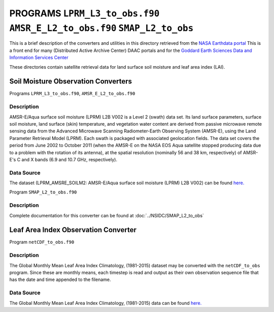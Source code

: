 PROGRAMS ``LPRM_L3_to_obs.f90`` ``AMSR_E_L2_to_obs.f90`` ``SMAP_L2_to_obs``
===========================================================================
This is a brief description of the converters and utilities in this directory
retrieved from the `NASA Earthdata portal <https://earthdata.nasa.gov/>`__
This is a front end for many (Distributed Active Archive Center) DAAC portals
and for the `Goddard Earth Sciences Data and Information Services Center <https://disc.gsfc.nasa.gov>`__

These directories contain satellite retrieval data for land surface soil moisture
and leaf area index (LAI). 

Soil Moisture Observation Converters
~~~~~~~~~~~~~~~~~~~~~~~~~~~~~~~~~~~~
Programs ``LPRM_L3_to_obs.f90``, ``AMSR_E_L2_to_obs.f90``

Description
-----------

AMSR-E/Aqua surface soil moisture (LPRM) L2B V002 is a Level 2 (swath) data set. 
Its land surface parameters, surface soil moisture, land surface (skin) temperature, 
and vegetation water content are derived from passive microwave remote sensing data from 
the Advanced Microwave Scanning Radiometer-Earth Observing System (AMSR-E), using the 
Land Parameter Retrieval Model (LPRM). Each swath is packaged with associated geolocation fields. 
The data set covers the period from June 2002 to October 2011 (when the AMSR-E on the NASA EOS 
Aqua satellite stopped producing data due to a problem with the rotation of its antenna), at the 
spatial resolution (nominally 56 and 38 km, respectively) of AMSR-E's C and X bands (6.9 and 10.7 GHz, respectively).

Data Source
-----------

The dataset (LPRM_AMSRE_SOILM2: AMSR-E/Aqua surface soil moisture (LPRM) L2B V002) can be
found `here. <https://disc.gsfc.nasa.gov/datasets/LPRM_AMSRE_SOILM2_002/summary>`__


Program ``SMAP_L2_to_obs.f90``

Description
-----------
Complete documentation for this converter can be found at :doc:`../NSIDC/SMAP_L2_to_obs`


Leaf Area Index Observation Converter
~~~~~~~~~~~~~~~~~~~~~~~~~~~~~~~~~~~~~

Program ``netCDF_to_obs.f90``

Description
-----------

The Global Monthly Mean Leaf Area Index Climatology, (1981-2015) dataset
may be converted with the ``netCDF_to_obs`` program.   Since these are monthly means,
each timestep is read and output as their own observation sequence file that has the 
date and time appended to the filename. 

Data Source
-----------

The Global Monthly Mean Leaf Area Index Climatology, (1981-2015) data can be found
`here. <https://daac.ornl.gov/cgi-bin/dsviewer.pl?ds_id=1653>`__





